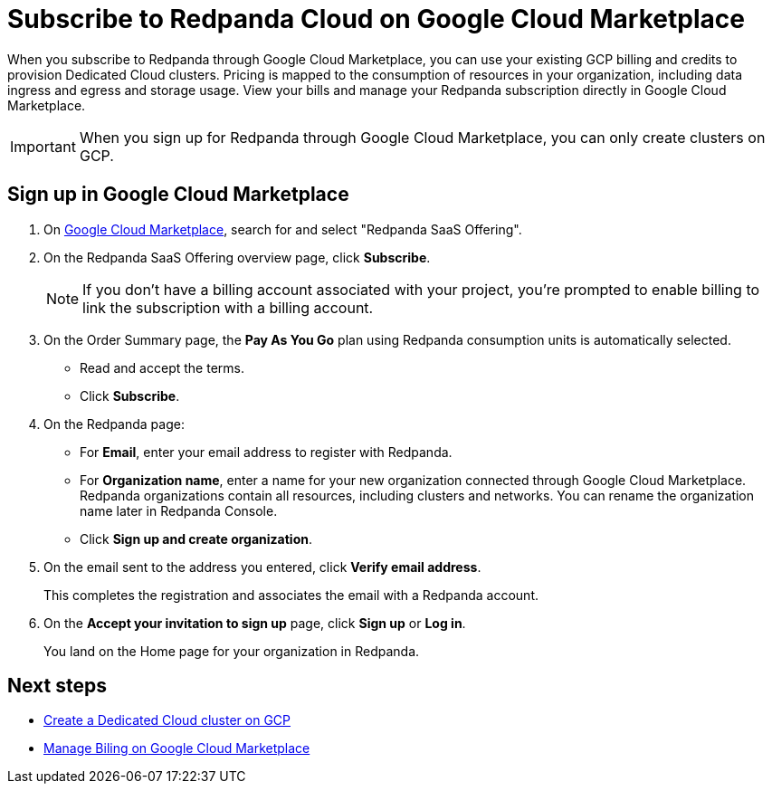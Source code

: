 = Subscribe to Redpanda Cloud on Google Cloud Marketplace
:description: Subscribe to Redpanda through Google Cloud Marketplace to quickly provision Dedicated Cloud clusters.

When you subscribe to Redpanda through Google Cloud Marketplace, you can use your existing GCP billing and credits to provision Dedicated Cloud clusters. Pricing is mapped to the consumption of resources in your organization, including data ingress and egress and storage usage. View your bills and manage your Redpanda subscription directly in Google Cloud Marketplace. 

[IMPORTANT]
====
When you sign up for Redpanda through Google Cloud Marketplace, you can only create clusters on GCP. 
====

== Sign up in Google Cloud Marketplace

. On https://console.cloud.google.com/marketplace[Google Cloud Marketplace^], search for and select "Redpanda SaaS Offering".

. On the Redpanda SaaS Offering overview page, click **Subscribe**.
+
[NOTE]
====
If you don't have a billing account associated with your project, you're prompted to enable billing to link the subscription with a billing account.
====

. On the Order Summary page, the **Pay As You Go** plan using Redpanda consumption units is automatically selected. 
* Read and accept the terms.
* Click **Subscribe**.

. On the Redpanda page: 
* For **Email**, enter your email address to register with Redpanda.
* For **Organization name**, enter a name for your new organization connected through Google Cloud Marketplace. Redpanda organizations contain all resources, including clusters and networks. You can rename the organization name later in Redpanda Console. 
* Click **Sign up and create organization**.

. On the email sent to the address you entered, click **Verify email address**. 
+
This completes the registration and associates the email with a Redpanda account. 

. On the **Accept your invitation to sign up** page, click **Sign up** or **Log in**. 
+
You land on the Home page for your organization in Redpanda. 

== Next steps

* xref:./create-dedicated-cloud-cluster-aws.adoc#create-a-dedicated-cluster[Create a Dedicated Cloud cluster on GCP]
* xref:./billing.adoc[Manage Biling on Google Cloud Marketplace]
